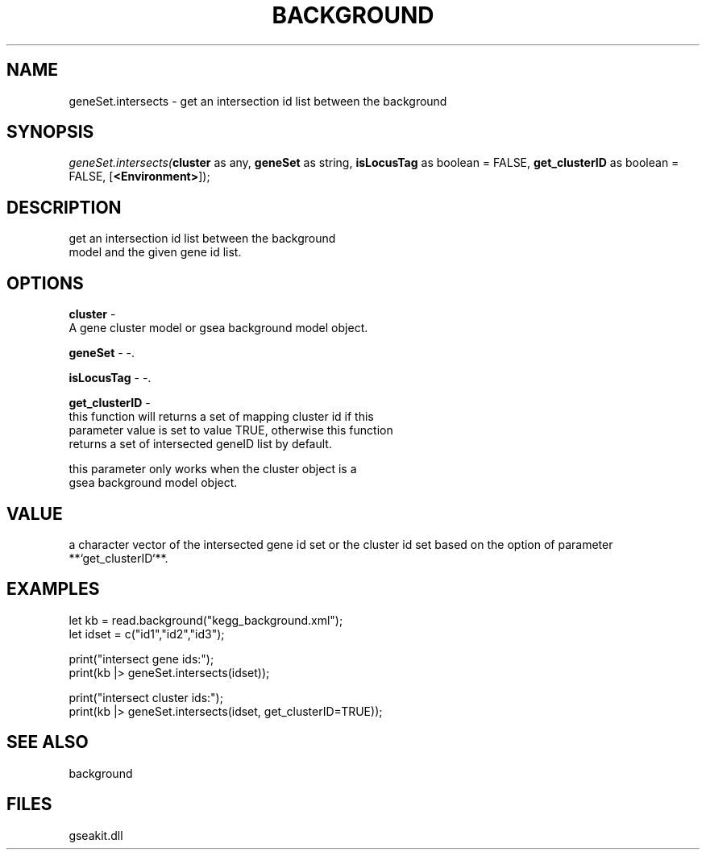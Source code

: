 .\" man page create by R# package system.
.TH BACKGROUND 2 2000-Jan "geneSet.intersects" "geneSet.intersects"
.SH NAME
geneSet.intersects \- get an intersection id list between the background
.SH SYNOPSIS
\fIgeneSet.intersects(\fBcluster\fR as any, 
\fBgeneSet\fR as string, 
\fBisLocusTag\fR as boolean = FALSE, 
\fBget_clusterID\fR as boolean = FALSE, 
[\fB<Environment>\fR]);\fR
.SH DESCRIPTION
.PP
get an intersection id list between the background
 model and the given gene id list.
.PP
.SH OPTIONS
.PP
\fBcluster\fB \fR\- 
 A gene cluster model or gsea background model object.
. 
.PP
.PP
\fBgeneSet\fB \fR\- -. 
.PP
.PP
\fBisLocusTag\fB \fR\- -. 
.PP
.PP
\fBget_clusterID\fB \fR\- 
 this function will returns a set of mapping cluster id if this 
 parameter value is set to value TRUE, otherwise this function
 returns a set of intersected geneID list by default.
 
 this parameter only works when the cluster object is a 
 gsea background model object.
. 
.PP
.SH VALUE
.PP
a character vector of the intersected gene id set or the cluster id set based on the option of parameter **`get_clusterID`**.
.PP
.SH EXAMPLES
.PP
let kb = read.background("kegg_background.xml");
 let idset = c("id1","id2","id3");
 
 print("intersect gene ids:");
 print(kb |> geneSet.intersects(idset));
 
 print("intersect cluster ids:");
 print(kb |> geneSet.intersects(idset, get_clusterID=TRUE));
.PP
.SH SEE ALSO
background
.SH FILES
.PP
gseakit.dll
.PP

